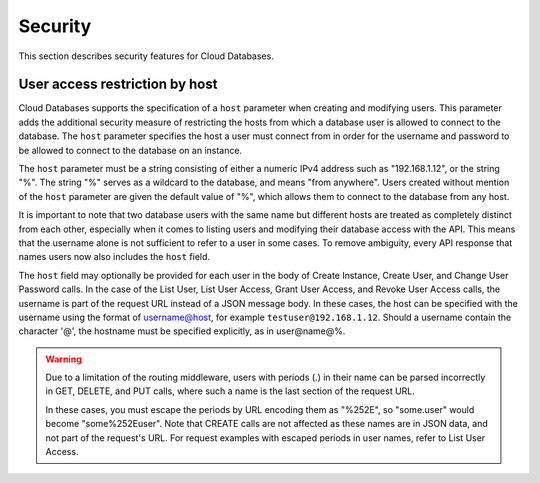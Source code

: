 .. _cdb-dg-generalapi-security:

========
Security
========

This section describes security features for Cloud Databases.

.. _cdb-dg-generalapi-security-restriction:

User access restriction by host
~~~~~~~~~~~~~~~~~~~~~~~~~~~~~~~

Cloud Databases supports the specification of a ``host`` parameter when
creating and modifying users. This parameter adds the additional security
measure of restricting the hosts from which a database user is allowed to
connect to the database. The ``host`` parameter specifies the host a user
must connect from in order for the username and password to be allowed to
connect to the database on an instance.

The ``host`` parameter must be a string consisting of either a numeric IPv4
address such as "192.168.1.12", or the string "%". The string "%" serves as a
wildcard to the database, and means "from anywhere". Users created without
mention of the ``host`` parameter are given the default value of "%", which
allows them to connect to the database from any host.

It is important to note that two database users with the same name but
different hosts are treated as completely distinct from each other, especially
when it comes to listing users and modifying their database access with the
API. This means that the username alone is not sufficient to refer to a user
in some cases. To remove ambiguity, every API response that names users now
also includes the ``host`` field.

The ``host`` field may optionally be provided for each user in the body of
Create Instance, Create User, and Change User Password calls. In the case of
the List User, List User Access, Grant User Access, and Revoke User Access
calls, the username is part of the request URL instead of a JSON message body.
In these cases, the host can be specified with the username using the format
of username@host, for example ``testuser@192.168.1.12``. Should a username
contain the character '@', the hostname must be specified explicitly, as in
user@name@%.

.. warning::
    Due to a limitation of the routing middleware, users with periods (.) in
    their name can be parsed incorrectly in GET, DELETE, and PUT calls, where
    such a name is the last section of the request URL.

    In these cases, you must escape the periods by URL encoding them as
    "%252E", so "some.user" would become "some%252Euser". Note that CREATE
    calls are not affected as these names are in JSON data, and not part of
    the request's URL. For request examples with escaped periods in user
    names, refer to List User Access.
